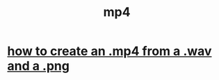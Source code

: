 :PROPERTIES:
:ID:       418ec86f-2f42-4e22-bae4-2677f9475ce3
:END:
#+title: mp4
* [[https://github.com/JeffreyBenjaminBrown/public_notes_with_github-navigable_links/blob/master/how_to_create_an_mp4_from_a_wav_and_a_png.org][how to create an .mp4 from a .wav and a .png]]

